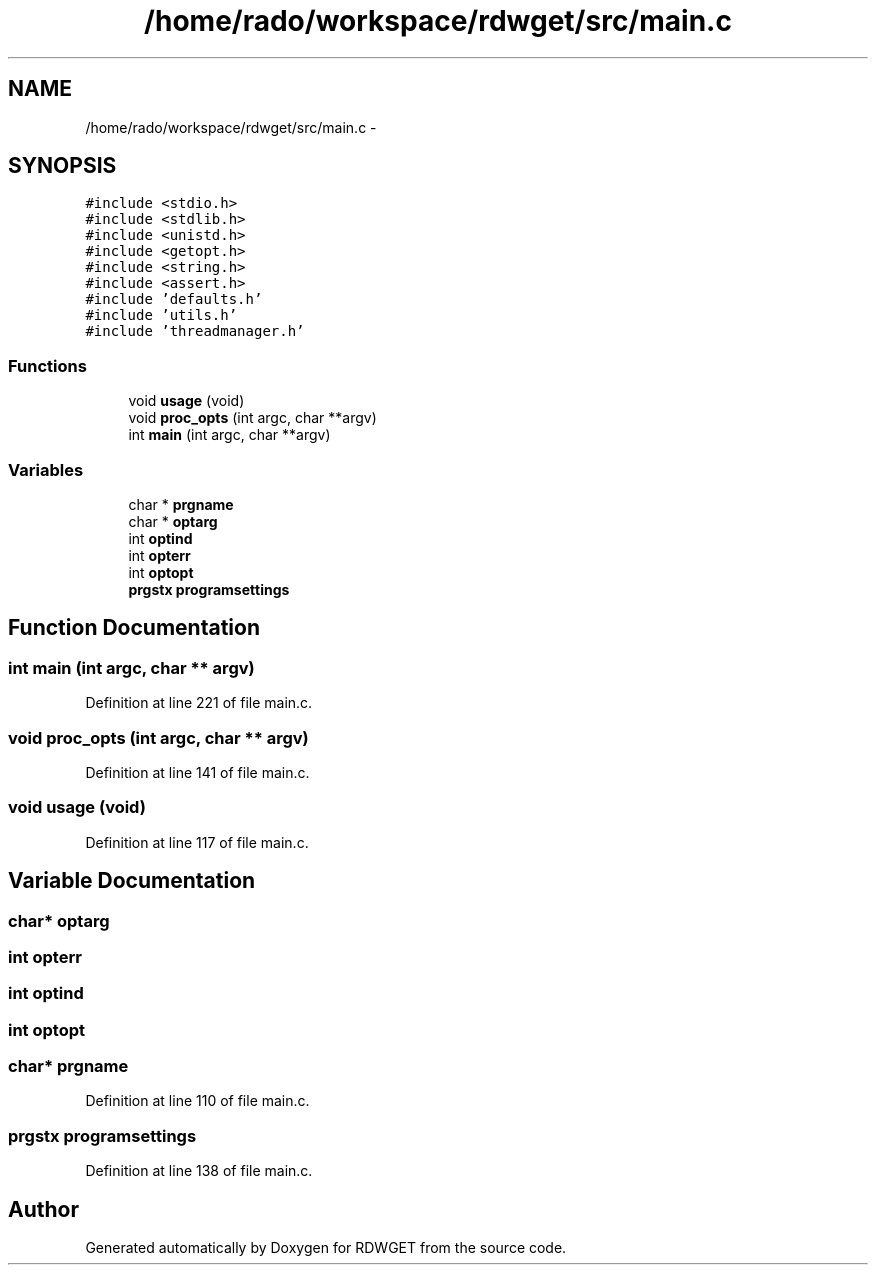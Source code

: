 .TH "/home/rado/workspace/rdwget/src/main.c" 3 "26 Feb 2009" "Version 1.0" "RDWGET" \" -*- nroff -*-
.ad l
.nh
.SH NAME
/home/rado/workspace/rdwget/src/main.c \- 
.SH SYNOPSIS
.br
.PP
\fC#include <stdio.h>\fP
.br
\fC#include <stdlib.h>\fP
.br
\fC#include <unistd.h>\fP
.br
\fC#include <getopt.h>\fP
.br
\fC#include <string.h>\fP
.br
\fC#include <assert.h>\fP
.br
\fC#include 'defaults.h'\fP
.br
\fC#include 'utils.h'\fP
.br
\fC#include 'threadmanager.h'\fP
.br

.SS "Functions"

.in +1c
.ti -1c
.RI "void \fBusage\fP (void)"
.br
.ti -1c
.RI "void \fBproc_opts\fP (int argc, char **argv)"
.br
.ti -1c
.RI "int \fBmain\fP (int argc, char **argv)"
.br
.in -1c
.SS "Variables"

.in +1c
.ti -1c
.RI "char * \fBprgname\fP"
.br
.ti -1c
.RI "char * \fBoptarg\fP"
.br
.ti -1c
.RI "int \fBoptind\fP"
.br
.ti -1c
.RI "int \fBopterr\fP"
.br
.ti -1c
.RI "int \fBoptopt\fP"
.br
.ti -1c
.RI "\fBprgstx\fP \fBprogramsettings\fP"
.br
.in -1c
.SH "Function Documentation"
.PP 
.SS "int main (int argc, char ** argv)"
.PP
Definition at line 221 of file main.c.
.SS "void proc_opts (int argc, char ** argv)"
.PP
Definition at line 141 of file main.c.
.SS "void usage (void)"
.PP
Definition at line 117 of file main.c.
.SH "Variable Documentation"
.PP 
.SS "char* \fBoptarg\fP"
.PP
.SS "int \fBopterr\fP"
.PP
.SS "int \fBoptind\fP"
.PP
.SS "int \fBoptopt\fP"
.PP
.SS "char* \fBprgname\fP"
.PP
Definition at line 110 of file main.c.
.SS "\fBprgstx\fP \fBprogramsettings\fP"
.PP
Definition at line 138 of file main.c.
.SH "Author"
.PP 
Generated automatically by Doxygen for RDWGET from the source code.
